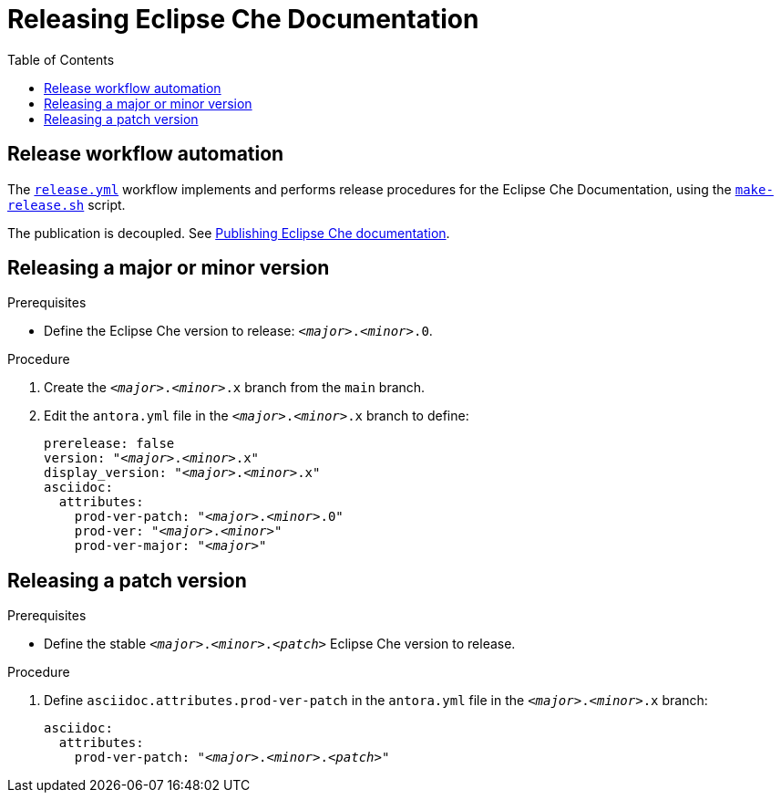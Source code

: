 :toc:

= Releasing Eclipse Che Documentation


== Release workflow automation

The xref:.github/workflows/release.yml[`release.yml`] workflow implements and performs release procedures for the Eclipse Che Documentation, using the xref:make-release.sh[`make-release.sh`] script.

The publication is decoupled. See link:https://github.com/eclipse/che-docs/tree/publication-builder[Publishing Eclipse Che documentation].


== Releasing a major or minor version


.Prerequisites

* Define the Eclipse Che version to release: `__<major>__.__<minor>__.0`.

.Procedure

. Create the `__<major>__.__<minor>__.x` branch from the `main` branch.

. Edit the `antora.yml` file in the `__<major>__.__<minor>__.x` branch to define:
+
[source,yaml,subs="+attributes,+quotes"]
----
prerelease: false
version: "_<major>_._<minor>_.x"
display_version: "_<major>_._<minor>_.x"
asciidoc:
  attributes:
    prod-ver-patch: "_<major>_._<minor>_.0"
    prod-ver: "_<major>_._<minor>_"
    prod-ver-major: "_<major>_"
----


// . Replace the stable branch version (`"__<major>__.__<minor>__.x"`) in the link:https://github.com/eclipse/che-docs/blob/publication-builder/publication-builder-antora-playbook.yml[`publication-builder-antora-playbook.yml` file in the `publication-builder` branch]. Keep the other branches (`main`, `master`, `che-7`, `che-7-redirections`). See: link:https://github.com/eclipse/che-docs/tree/publication-builder#changing-the-versions-to-publish[Changing the versions to publish]
// +
// [source,yaml,subs="+attributes,+quotes"]
// ----
// # [...]
// content:
//   sources:
//     - url: https://github.com/eclipse/che-docs
//       branches:
//         - "main"
//         - "__<major>__.__<minor>__.x"
// # [...]
// ----

== Releasing a patch version

.Prerequisites

* Define the stable `__<major>__.__<minor>__.__<patch>__` Eclipse Che version to release.

.Procedure

. Define `asciidoc.attributes.prod-ver-patch` in the `antora.yml` file in the `__<major>__.__<minor>__.x` branch:
+
[source,yaml,subs="+attributes,+quotes"]
----
asciidoc:
  attributes:
    prod-ver-patch: "__<major>__.__<minor>__.__<patch>__"
----
